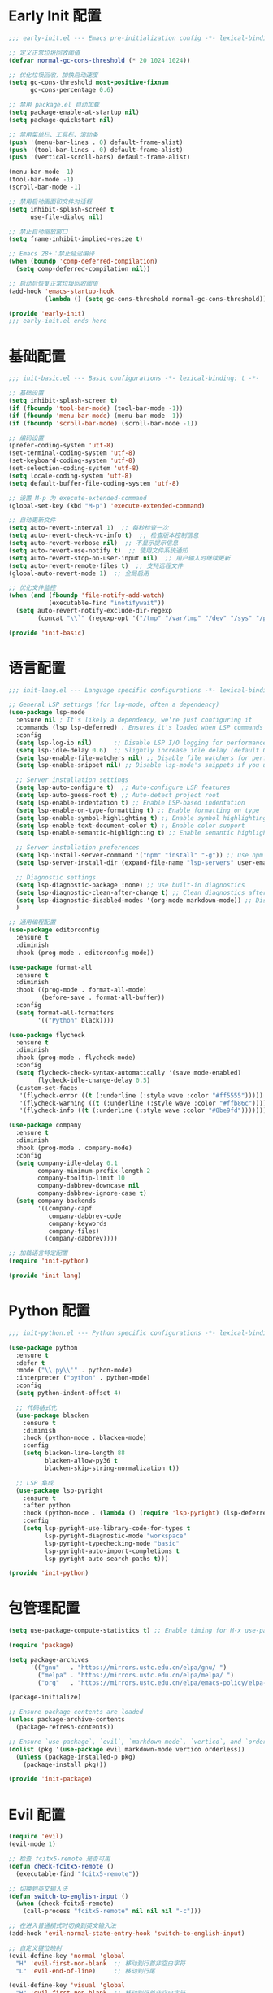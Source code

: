 #+PROPERTY: header-args :comments yes :results silent

* Early Init 配置
#+begin_src emacs-lisp :tangle early-init.el
;;; early-init.el --- Emacs pre-initialization config -*- lexical-binding: t -*-

;; 定义正常垃圾回收阈值
(defvar normal-gc-cons-threshold (* 20 1024 1024))

;; 优化垃圾回收，加快启动速度
(setq gc-cons-threshold most-positive-fixnum
      gc-cons-percentage 0.6)

;; 禁用 package.el 自动加载
(setq package-enable-at-startup nil)
(setq package-quickstart nil)

;; 禁用菜单栏、工具栏、滚动条
(push '(menu-bar-lines . 0) default-frame-alist)
(push '(tool-bar-lines . 0) default-frame-alist)
(push '(vertical-scroll-bars) default-frame-alist)

(menu-bar-mode -1)
(tool-bar-mode -1)
(scroll-bar-mode -1)

;; 禁用启动画面和文件对话框
(setq inhibit-splash-screen t
      use-file-dialog nil)

;; 禁止自动缩放窗口
(setq frame-inhibit-implied-resize t)

;; Emacs 28+：禁止延迟编译
(when (boundp 'comp-deferred-compilation)
  (setq comp-deferred-compilation nil))

;; 启动后恢复正常垃圾回收阈值
(add-hook 'emacs-startup-hook
          (lambda () (setq gc-cons-threshold normal-gc-cons-threshold)))

(provide 'early-init)
;;; early-init.el ends here
#+end_src

* 基础配置
#+begin_src emacs-lisp :tangle lisp/init-basic.el
;;; init-basic.el --- Basic configurations -*- lexical-binding: t -*-

;; 基础设置
(setq inhibit-splash-screen t)
(if (fboundp 'tool-bar-mode) (tool-bar-mode -1))
(if (fboundp 'menu-bar-mode) (menu-bar-mode -1))
(if (fboundp 'scroll-bar-mode) (scroll-bar-mode -1))

;; 编码设置
(prefer-coding-system 'utf-8)
(set-terminal-coding-system 'utf-8)
(set-keyboard-coding-system 'utf-8)
(set-selection-coding-system 'utf-8)
(setq locale-coding-system 'utf-8)
(setq default-buffer-file-coding-system 'utf-8)

;; 设置 M-p 为 execute-extended-command
(global-set-key (kbd "M-p") 'execute-extended-command)

;; 自动更新文件
(setq auto-revert-interval 1)  ;; 每秒检查一次
(setq auto-revert-check-vc-info t)  ;; 检查版本控制信息
(setq auto-revert-verbose nil)  ;; 不显示提示信息
(setq auto-revert-use-notify t)  ;; 使用文件系统通知
(setq auto-revert-stop-on-user-input nil)  ;; 用户输入时继续更新
(setq auto-revert-remote-files t)  ;; 支持远程文件
(global-auto-revert-mode 1)  ;; 全局启用

;; 优化文件监控
(when (and (fboundp 'file-notify-add-watch)
           (executable-find "inotifywait"))
  (setq auto-revert-notify-exclude-dir-regexp
        (concat "\\`" (regexp-opt '("/tmp" "/var/tmp" "/dev" "/sys" "/proc")) "\\'")))

(provide 'init-basic)
#+end_src

* 语言配置
#+begin_src emacs-lisp :tangle lisp/init-lang.el
;;; init-lang.el --- Language specific configurations -*- lexical-binding: t -*-

;; General LSP settings (for lsp-mode, often a dependency)
(use-package lsp-mode
  :ensure nil ; It's likely a dependency, we're just configuring it
  :commands (lsp lsp-deferred) ; Ensures it's loaded when LSP commands are used
  :config
  (setq lsp-log-io nil)      ;; Disable LSP I/O logging for performance
  (setq lsp-idle-delay 0.6)  ;; Slightly increase idle delay (default 0.5s)
  (setq lsp-enable-file-watchers nil) ;; Disable file watchers for performance
  (setq lsp-enable-snippet nil) ;; Disable lsp-mode's snippets if you use others or none
  
  ;; Server installation settings
  (setq lsp-auto-configure t)  ;; Auto-configure LSP features
  (setq lsp-auto-guess-root t) ;; Auto-detect project root
  (setq lsp-enable-indentation t) ;; Enable LSP-based indentation
  (setq lsp-enable-on-type-formatting t) ;; Enable formatting on type
  (setq lsp-enable-symbol-highlighting t) ;; Enable symbol highlighting
  (setq lsp-enable-text-document-color t) ;; Enable color support
  (setq lsp-enable-semantic-highlighting t) ;; Enable semantic highlighting
  
  ;; Server installation preferences
  (setq lsp-install-server-command '("npm" "install" "-g")) ;; Use npm for server installation
  (setq lsp-server-install-dir (expand-file-name "lsp-servers" user-emacs-directory)) ;; Custom installation directory
  
  ;; Diagnostic settings
  (setq lsp-diagnostic-package :none) ;; Use built-in diagnostics
  (setq lsp-diagnostic-clean-after-change t) ;; Clean diagnostics after changes
  (setq lsp-diagnostic-disabled-modes '(org-mode markdown-mode)) ;; Disable diagnostics in certain modes
  )

;; 通用编程配置
(use-package editorconfig
  :ensure t
  :diminish
  :hook (prog-mode . editorconfig-mode))

(use-package format-all
  :ensure t
  :diminish
  :hook ((prog-mode . format-all-mode)
         (before-save . format-all-buffer))
  :config
  (setq format-all-formatters
        '(("Python" black))))

(use-package flycheck
  :ensure t
  :diminish
  :hook (prog-mode . flycheck-mode)
  :config
  (setq flycheck-check-syntax-automatically '(save mode-enabled)
        flycheck-idle-change-delay 0.5)
  (custom-set-faces
   '(flycheck-error ((t (:underline (:style wave :color "#ff5555")))))
   '(flycheck-warning ((t (:underline (:style wave :color "#ffb86c")))))
   '(flycheck-info ((t (:underline (:style wave :color "#8be9fd")))))))

(use-package company
  :ensure t
  :diminish
  :hook (prog-mode . company-mode)
  :config
  (setq company-idle-delay 0.1
        company-minimum-prefix-length 2
        company-tooltip-limit 10
        company-dabbrev-downcase nil
        company-dabbrev-ignore-case t)
  (setq company-backends
        '((company-capf
           company-dabbrev-code
           company-keywords
           company-files)
          (company-dabbrev))))

;; 加载语言特定配置
(require 'init-python)

(provide 'init-lang)
#+end_src

* Python 配置
#+begin_src emacs-lisp :tangle lisp/init-python.el
;;; init-python.el --- Python specific configurations -*- lexical-binding: t -*-

(use-package python
  :ensure t
  :defer t
  :mode ("\\.py\\'" . python-mode)
  :interpreter ("python" . python-mode)
  :config
  (setq python-indent-offset 4)
  
  ;; 代码格式化
  (use-package blacken
    :ensure t
    :diminish
    :hook (python-mode . blacken-mode)
    :config 
    (setq blacken-line-length 88
          blacken-allow-py36 t
          blacken-skip-string-normalization t))

  ;; LSP 集成
  (use-package lsp-pyright
    :ensure t
    :after python
    :hook (python-mode . (lambda () (require 'lsp-pyright) (lsp-deferred)))
    :config
    (setq lsp-pyright-use-library-code-for-types t
          lsp-pyright-diagnostic-mode "workspace"
          lsp-pyright-typechecking-mode "basic"
          lsp-pyright-auto-import-completions t
          lsp-pyright-auto-search-paths t)))

(provide 'init-python)
#+end_src

* 包管理配置
#+begin_src emacs-lisp :tangle lisp/init-package.el
  (setq use-package-compute-statistics t) ;; Enable timing for M-x use-package-report

  (require 'package)

  (setq package-archives
        '(("gnu"   . "https://mirrors.ustc.edu.cn/elpa/gnu/ ")
          ("melpa" . "https://mirrors.ustc.edu.cn/elpa/melpa/ ")
          ("org"   . "https://mirrors.ustc.edu.cn/elpa/emacs-policy/elpa-org/ ")))

  (package-initialize)

  ;; Ensure package contents are loaded
  (unless package-archive-contents
    (package-refresh-contents))

  ;; Ensure `use-package`, `evil`, `markdown-mode`, `vertico`, and `orderless` are installed
  (dolist (pkg '(use-package evil markdown-mode vertico orderless))
    (unless (package-installed-p pkg)
      (package-install pkg)))

  (provide 'init-package)
#+end_src

* Evil 配置
#+begin_src emacs-lisp :tangle lisp/init-evil.el
  (require 'evil)
  (evil-mode 1)

  ;; 检查 fcitx5-remote 是否可用
  (defun check-fcitx5-remote ()
    (executable-find "fcitx5-remote"))

  ;; 切换到英文输入法
  (defun switch-to-english-input ()
    (when (check-fcitx5-remote)
      (call-process "fcitx5-remote" nil nil nil "-c")))

  ;; 在进入普通模式时切换到英文输入法
  (add-hook 'evil-normal-state-entry-hook 'switch-to-english-input)

  ;; 自定义键位映射
  (evil-define-key 'normal 'global
    "H" 'evil-first-non-blank  ;; 移动到行首非空白字符
    "L" 'evil-end-of-line)     ;; 移动到行尾

  (evil-define-key 'visual 'global
    "H" 'evil-first-non-blank  ;; 移动到行首非空白字符
    "L" 'evil-end-of-line)     ;; 移动到行尾

  ;; 可选：添加更多常用键位映射
  (evil-define-key 'normal 'global
    "gh" 'evil-window-top      ;; 移动到窗口顶部
    "gl" 'evil-window-bottom   ;; 移动到窗口底部
    "gj" 'evil-next-line       ;; 向下移动一行
    "gk" 'evil-previous-line)  ;; 向上移动一行

  (provide 'init-evil)
#+end_src

* UI 配置
#+begin_src emacs-lisp :tangle lisp/init-ui.el
  ;; Enable pixel scroll
  (pixel-scroll-precision-mode 1)
  
  ;; Enable smooth scrolling
  (setq pixel-scroll-precision-interpolate-page t)
  
  ;; Use pixel scroll for all scrolling commands
  (defalias 'scroll-up-command 'pixel-scroll-interpolate-down)
  (defalias 'scroll-down-command 'pixel-scroll-interpolate-up)
  
  ;; Additional scroll settings for better experience
  (setq scroll-conservatively 101)  ;; Don't recenter point
  (setq scroll-margin 0)            ;; No margin when scrolling
  (setq scroll-preserve-screen-position t)  ;; Keep cursor position relative to screen
  (setq mouse-wheel-scroll-amount '(1 ((shift) . 1)))  ;; Fine-tune mouse wheel scrolling
  (setq mouse-wheel-progressive-speed nil)  ;; Disable progressive speed

  ;; 配置行号显示
  (setq display-line-numbers-type 'relative)  ;; 设置相对行号
  (global-display-line-numbers-mode 1)        ;; 全局启用行号

  ;; 在特定模式下禁用行号
  (dolist (mode '(org-mode markdown-mode gfm-mode dashboard-mode vterm-mode eshell-mode shell-mode term-mode))
    (add-hook (intern (format "%s-hook" mode)) 
              (lambda () (display-line-numbers-mode 0))))

  ;; 配置 doom-modeline
(use-package doom-modeline
  :ensure t
  :init
  (doom-modeline-mode 1)
  :custom
  (doom-modeline-height 25)                ;; 设置高度
  (doom-modeline-bar-width 3)              ;; 设置指示条宽度
  (doom-modeline-icon t)                   ;; 显示图标
  (doom-modeline-major-mode-icon t)        ;; 显示主模式图标
  (doom-modeline-buffer-encoding t)        ;; 显示编码
  (doom-modeline-indent-info t)            ;; 显示缩进信息
  (doom-modeline-lsp t)                    ;; 显示 LSP 状态
  (doom-modeline-time t)                   ;; 显示时间
  (doom-modeline-time-24hr t))             ;; 使用24小时制

  (provide 'init-ui)
#+end_src

* 字体配置
#+begin_src emacs-lisp :tangle lisp/init-font.el
  (setq inhibit-compacting-font-caches t) ;; Improve performance with icons/diverse fonts

  ;; 设置默认字体族和大小
  (set-face-attribute 'default nil
                    :font "Maple Mono NF CN"
                    :height 130)

  ;; 确保 fixed-pitch face 也使用 Maple Mono NF CN
  (set-face-attribute 'fixed-pitch nil
                    :font "Maple Mono NF CN"
                    :height (face-attribute 'default :height))

  ;; 为 CJK 字符设置字体
  (set-fontset-font t 'han (font-spec :family "Maple Mono NF CN" 
                                    :height (face-attribute 'default :height)))

  ;; 确保所有等宽文本使用相同字体
  (set-face-attribute 'fixed-pitch-serif nil
                    :font "Maple Mono NF CN"
                    :height (face-attribute 'default :height))

  (provide 'init-font)
#+end_src

* Markdown 配置
#+begin_src emacs-lisp :tangle lisp/init-markdown.el
;;; init-markdown.el --- Initialize markdown configurations -*- lexical-binding: t -*-

(use-package markdown-mode
  :ensure t
  :defer t  ;; 延迟加载
  :mode (("\\.md\\'" . gfm-mode)
         ("\\.markdown\\'" . gfm-mode))
  :init
  (setq markdown-command "multimarkdown")
  :custom
  (markdown-fontify-code-blocks-natively t)
  (markdown-header-scaling t)
  (markdown-hide-urls t)
  (markdown-indent-on-enter 'indent-and-new-item)
  (markdown-list-indent-width 2))

;; 使用 org-modern 风格的标题样式
(custom-set-faces
 '(markdown-header-face-1 ((t (:inherit org-level-1 :height 1.5 :weight bold))))
 '(markdown-header-face-2 ((t (:inherit org-level-2 :height 1.25 :weight bold))))
 '(markdown-header-face-3 ((t (:inherit org-level-3 :height 1.1 :weight bold))))
 '(markdown-header-face-4 ((t (:inherit org-level-4 :height 1.0 :weight bold))))
 '(markdown-header-face-5 ((t (:inherit org-level-5 :height 1.0 :weight bold))))
 '(markdown-header-face-6 ((t (:inherit org-level-6 :height 1.0 :weight bold)))))

;; 使用 org-modern 风格的列表样式
(use-package org-modern
  :ensure t
  :config
  (setq org-modern-list '((?- . "•") (?+ . "◦") (?* . "▹"))))

;; 使用 prettify-symbols-mode 替换特殊标记
(defun my/markdown-prettify-symbols ()
  "Enable prettify symbols in Markdown mode.
Replaces common Markdown constructs with Unicode symbols for better readability."
  (setq prettify-symbols-alist
        '(("```" . "🖥")
          ("`" . "⌨")
          ("*" . "•")
          ("**" . "✧")
          ("***" . "✦")
          ("_" . "▱")
          ("__" . "▰")
          ("~~" . "≈")))
  (prettify-symbols-mode 1))

(add-hook 'markdown-mode-hook 'my/markdown-prettify-symbols)

;; 使用 olivetti 居中显示内容
(use-package olivetti
  :ensure t
  :hook (markdown-mode . olivetti-mode)
  :config
  (setq olivetti-body-width 0.618))

;; 启用自动换行
(add-hook 'markdown-mode-hook 'visual-line-mode)

(provide 'init-markdown)
#+end_src

* Org 配置
#+begin_src emacs-lisp :tangle lisp/init-org.el
  (require 'org-tempo)

  ;; 配置 Org table 字体
  (set-face-attribute 'org-table nil
                     :font "Maple Mono NF CN"
                     :height (face-attribute 'default :height))

  ;; Org mode 表格对齐设置
  (setq org-table-align-indent t)
  (setq org-table-align-char ?\s)

  ;; 确保 Org 表格中的字体大小正确
  (add-hook 'org-mode-hook
            (lambda ()
              (set-face-attribute 'org-table nil
                                :font "Maple Mono NF CN"
                                :height (face-attribute 'default :height))))
                                
  ;; 设置标题样式
  (custom-set-faces
   '(org-document-title ((t (:height 1.75 :weight bold))))
   '(org-level-1 ((t (:height 1.5 :weight bold))))
   '(org-level-2 ((t (:height 1.25 :weight bold))))
   '(org-level-3 ((t (:height 1.1 :weight bold))))
   '(org-level-4 ((t (:height 1.0 :weight bold))))
   '(org-level-5 ((t (:height 1.0 :weight bold))))
   '(org-level-6 ((t (:height 1.0 :weight bold))))
   '(org-level-7 ((t (:height 1.0 :weight bold))))
   '(org-level-8 ((t (:height 1.0 :weight bold)))))

  ;; 使用 org-modern 美化界面
  (use-package org-modern
    :ensure t
    :hook (org-mode . org-modern-mode)
    :config
    (setq org-modern-star '("★" "☆" "◆" "◇" "▶" "▷" "✿" "❀"))
    (setq org-modern-list '((?- . "•") (?+ . "◦") (?* . "▹")))
    (setq org-modern-table t)
    (setq org-modern-block-name
          '((t . t)
            ("src" "»" "«")
            ("example" "»–" "–«")
            ("quote" "❝" "❞"))))

  ;; 使用 org-appear 显示强调标记
  (use-package org-appear
    :ensure t
    :hook (org-mode . org-appear-mode)
    :config
    (setq org-appear-autolinks t
          org-appear-autosubmarkers t
          org-appear-autoentities t
          org-appear-autokeywords t
          org-appear-inside-latex t))

  ;; 使用 prettify-symbols-mode 替换特殊标记
  (defun my/org-prettify-symbols ()
    "Enable prettify symbols in Org mode.
Replaces common Org mode constructs with Unicode symbols for better readability."
    (setq prettify-symbols-alist
          '(("#+TITLE:" . "📘")
            ("#+AUTHOR:" . "👤")
            ("#+DATE:" . "📅")
            ("#+EMAIL:" . "📧")
            ("#+OPTIONS:" . "⚙")
            ("#+BEGIN_SRC" . "🖥")
            ("#+END_SRC" . "🖥")
            ("#+BEGIN_QUOTE" . "❝")
            ("#+END_QUOTE" . "❞")
            ("#+RESULTS:" . "📊")))
    (prettify-symbols-mode 1))
  (add-hook 'org-mode-hook 'my/org-prettify-symbols)

  ;; 使用 olivetti 居中显示内容
  (use-package olivetti
    :ensure t
    :hook (org-mode . olivetti-mode)
    :config
    (setq olivetti-body-width 0.618))

  ;; 设置其他 Org-mode 选项
  (setq org-hide-emphasis-markers t
        org-startup-indented t
        org-ellipsis " ▼ "
        org-pretty-entities t
        org-fontify-whole-heading-line t
        org-fontify-done-headline t
        org-fontify-quote-and-verse-blocks t
        org-hide-leading-stars t
        org-startup-with-inline-images t
        org-image-actual-width '(300)
        org-adapt-indentation nil)

  ;; 美化内联代码
  (defface org-inline-code-face
    '((t :inherit (shadow fixed-pitch)
         :foreground "#88c0d0"
         :background "#2e3440"
         :box (:line-width -1 :color "#4c566a")
         :height 0.9))
    "Face for inline code in Org mode.")

  (defun my/org-prettify-inline-code ()
    "Make inline code more visible in Org mode.
Adds a subtle background and border to inline code blocks."
    (font-lock-add-keywords
     nil
     '(("\\(\\\\begin{[a-zA-Z0-9]+}\\)" 1 'org-block-begin-line prepend)
       ("\\(\\\\end{[a-zA-Z0-9]+}\\)" 1 'org-block-end-line prepend)
       ("\\(~\\)\\([^~]+\\)\\(~\\)" (0 'org-inline-code-face t))
       ("\\(=\\)\\([^=]+\\)\\(=\\)" (0 'org-inline-code-face t)))))  ;; 添加等号标记的代码

  (add-hook 'org-mode-hook 'my/org-prettify-inline-code)

  (provide 'init-org)
#+end_src

* 主题配置
#+begin_src emacs-lisp :tangle lisp/init-theme.el
  ;; 安装doom-themes和所有图标
  (use-package doom-themes
    :ensure t
    :config
    ;; 全局设置
    (setq doom-themes-enable-bold t    ; 如果nil，粗体将被禁用
          doom-themes-enable-italic t) ; 如果nil，斜体将被禁用
    
    ;; 加载Nord主题（冷色系）
    (load-theme 'doom-nord t)
    
    ;; 启用闪亮的代码块
    (doom-themes-org-config)
    
    ;; 改进代码块边框和背景
    (custom-set-faces
     '(org-block-begin-line ((t (:foreground "#5B6268" :background "#2d333b" :extend t :italic t :height 0.9))))
     '(org-block ((t (:background "#21242b" :extend t))))
     '(org-block-end-line ((t (:foreground "#5B6268" :background "#2d333b" :extend t :italic t :height 0.9))))))
  
  ;; 代码块美化设置
  (use-package highlight-indent-guides
    :ensure t
    :hook (prog-mode . highlight-indent-guides-mode)
    :config
    (setq highlight-indent-guides-method 'character
          highlight-indent-guides-responsive 'top
          highlight-indent-guides-delay 0
          highlight-indent-guides-auto-character-face-perc 30))
  
  ;; 彩虹分隔符
  (use-package rainbow-delimiters
    :ensure t
    :hook (prog-mode . rainbow-delimiters-mode))
  
  ;; 代码块美化
  (use-package org-bullets
    :ensure t
    :hook (org-mode . org-bullets-mode)
    :custom
    (org-bullets-bullet-list '("◉" "○" "●" "○" "●" "○" "●")))
  
  ;; 为org-modern和olivetti模式提供更好的主题集成
  (with-eval-after-load 'org-modern
    (custom-set-faces
     '(org-modern-label ((t (:height 0.9 :box (:line-width -1 :color "#81a1c1") :foreground "#81a1c1" :background "#2e3440"))))
     '(org-modern-tag ((t (:foreground "#5e81ac" :background "#2e3440" :box (:line-width -1 :color "#4c566a")))))))
  
  ;; 提供自定义的modeline配置
  (with-eval-after-load 'doom-modeline
    (custom-set-faces
     '(mode-line ((t (:background "#3b4252" :foreground "#eceff4"))))
     '(mode-line-inactive ((t (:background "#2e3440" :foreground "#4c566a"))))))
  
  ;; 源代码块语法高亮
  (setq org-src-fontify-natively t
        org-src-tab-acts-natively t
        org-confirm-babel-evaluate nil
        org-edit-src-content-indentation 0)
        
  ;; 美化内联代码
  (defface org-inline-code-face
    '((t :inherit (shadow fixed-pitch)
         :foreground "#88c0d0"
         :background "#2e3440"
         :box (:line-width -1 :color "#4c566a")))
    "Face for inline code in Org mode.")
  
  (defun my/org-prettify-inline-code ()
    "Make inline code more visible in Org mode."
    (font-lock-add-keywords
     nil
     '(("\\(\\\\begin{[a-zA-Z0-9]+}\\)" 1 'org-block-begin-line prepend)
       ("\\(\\\\end{[a-zA-Z0-9]+}\\)" 1 'org-block-end-line prepend)
       ("\\(~\\)\\([^~]+\\)\\(~\\)" (0 'org-inline-code-face t)))))
  
  (add-hook 'org-mode-hook 'my/org-prettify-inline-code)
  
  (provide 'init-theme)
#+end_src

* 启动配置
#+begin_src emacs-lisp :tangle lisp/init-startup.el
;;; init-startup.el --- Initialize startup configurations -*- lexical-binding: t -*-

;; ┌─────────┐
;; │ setting │
;; └─────────┘

;; 设置 logo
(defcustom centaur-logo (expand-file-name
                        (if (display-graphic-p) "~/.emacs.d/dashboard/eva.png" "~/.emacs.d/dashboard/banner.txt")
                        user-emacs-directory)
  "Set Centaur logo. nil means official logo."
  :group 'centaur
  :type 'string)

;; 设置启动缓冲区
(defun my/startup-buffer ()
  "Return the buffer to show at startup."
  (let ((file (car (cdr command-line-args))))  ;; 获取第一个非选项参数
    (if (and file (file-exists-p file))
        (find-file file)
      (get-buffer-create "*dashboard*"))))

;; 设置启动行为
(setq initial-buffer-choice #'my/startup-buffer)

;; 处理命令行参数
(add-hook 'after-init-hook
          (lambda ()
            (when (and (not (daemonp))
                      (not (get-buffer "*dashboard*"))
                      (not (cdr command-line-args)))  ;; 只有在没有命令行参数时才显示 dashboard
              (dashboard-refresh-buffer))))

(provide 'init-startup)
#+end_src

* Dashboard 配置
#+begin_src emacs-lisp :tangle lisp/init-dashboard.el
;;; init-dashboard.el --- Initialize dashboard configurations -*- lexical-binding: t -*-

;; 确保 all-the-icons 已安装并正确加载
(use-package all-the-icons
  :ensure t
  :if (display-graphic-p))

(use-package dashboard
  :ensure t
  :init
  ;; 基本设置
  (setq dashboard-startup-banner (or centaur-logo 'official))  ;; 保留自定义 logo
  (setq dashboard-banner-logo-title "Welcome to Emacs")  ;; 欢迎信息
  
  ;; 关键居中设置
  (setq dashboard-center-content t)     ;; 水平居中显示内容
  (setq dashboard-vertically-center-content t)  ;; 垂直居中内容
  (setq dashboard-items-default-length 5)  ;; 每个部分显示的条目数
  
  ;; 内容显示设置
  (setq dashboard-set-heading-icons t)  ;; 显示标题图标
  (setq dashboard-set-file-icons t)     ;; 显示文件图标
  (setq dashboard-image-banner-max-width 300)  ;; 图片最大宽度
  (setq dashboard-image-banner-max-height 300) ;; 图片最大高度
  (setq dashboard-items '((recents  . 5)    ;; 最近文件数量
                          ;; (projects . 5)  ;; 项目数量 - 已移除因为需要projectile
                          (bookmarks . 5)   ;; 书签数量
                          (agenda . 5)      ;; 日程数量
                          (registers . 5))) ;; 寄存器数量
  
  ;; 样式设置
  (setq dashboard-set-navigator nil)      ;; 不显示导航器
  (setq dashboard-set-init-info t)      ;; 显示初始化信息
  (setq dashboard-set-footer t)         ;; 显示页脚
  (setq dashboard-footer-messages '("Welcome to Emacs!"))  ;; 自定义页脚消息
  
  ;; 最关键的标题格式设置
  (setq dashboard-item-names '(("Recent Files:" . "Recent Files:")  ;; 保持英文一致性
                               ("Bookmarks:" . "Bookmarks:")
                               ("Agenda for today:" . "Agenda for today:")
                               ("Registers:" . "Registers:")))
  :config
  ;; 图标设置 - 放在:config部分确保all-the-icons已加载
  (when (display-graphic-p)
    (setq dashboard-footer-icon (all-the-icons-octicon "dashboard"
                                                     :height 1.1
                                                     :v-adjust -0.05
                                                     :face 'font-lock-keyword-face)))
  (dashboard-setup-startup-hook))

;; 优化 dashboard 样式和性能
(with-eval-after-load 'dashboard
  ;; 基本优化设置
  (setq dashboard-set-heading-icons t)
  (setq dashboard-set-file-icons t)
  (setq dashboard-set-navigator nil)
  
  ;; 缓存设置
  (setq dashboard-cache-file (expand-file-name "dashboard-cache.el" user-emacs-directory))
  (setq dashboard-cache-prefetch t))

(provide 'init-dashboard)
#+end_src

* 补全系统配置
#+begin_src emacs-lisp :tangle lisp/init-completion.el
;;; init-completion.el --- Initialize completion configurations -*- lexical-binding: t -*-

;; 启用 vertico
(use-package vertico
  :ensure t
  :init
  (vertico-mode)
  :custom
  (vertico-cycle t)  ;; 循环选择
  (vertico-resize t) ;; 自动调整大小
  (vertico-count 10) ;; 显示10个候选项
  (vertico-scroll-margin 0)) ;; 滚动边距

;; 启用 orderless 补全风格
(use-package orderless
  :ensure t
  :custom
  (completion-styles '(orderless))
  (completion-category-defaults nil)
  (completion-category-overrides '((file (styles orderless)))))

;; 配置 M-x 命令补全
(defun my/vertico-command-completion ()
  "Configure command completion for M-x."
  (setq-local vertico-sort-function nil)  ;; 禁用排序
  (setq-local vertico-group-format #'vertico-group-format)  ;; 启用分组
  (setq-local vertico-count-format #'vertico-count-format))  ;; 启用计数

(add-hook 'vertico-mode-hook #'my/vertico-command-completion)

;; 配置 M-x 命令历史
(use-package savehist
  :ensure t
  :init (savehist-mode 1)
  :custom
  (savehist-additional-variables '(extended-command-history file-name-history)))

;; 配置命令建议
(use-package marginalia
  :ensure t
  :init
  (marginalia-mode)
  :custom
  (marginalia-align 'right)
  (marginalia-annotators '(marginalia-annotators-heavy)))

;; 配置命令提示
(use-package consult
  :ensure t
  :custom
  (consult-preview-key nil)  ;; 禁用预览
  (consult-narrow-key "<")   ;; 设置窄化键
  (consult-widen-key ">"))   ;; 设置扩展键

;; 文件补全增强
(use-package all-the-icons
  :ensure t
  :if (display-graphic-p))

(use-package all-the-icons-completion
  :ensure t
  :after (marginalia all-the-icons)
  :hook (marginalia-mode . all-the-icons-completion-marginalia-setup)
  :init
  (all-the-icons-completion-mode))

;; 文件补全历史记录
(use-package recentf
  :ensure t
  :init
  (recentf-mode)
  :custom
  (recentf-max-saved-items 100)
  (recentf-exclude '("/tmp/" "/var/tmp/" ".git/" ".cache/"))
  (recentf-auto-cleanup 'never))

;; 确保文件补全工作
(setq read-file-name-completion-ignore-case t
      read-buffer-completion-ignore-case t
      completion-ignore-case t)

;; 启用部分补全
(setq completion-styles '(orderless)
      completion-category-defaults nil
      completion-category-overrides '((file (styles orderless))))

;; 启用文件补全缓存
(setq file-name-history-file (expand-file-name "file-name-history" user-emacs-directory))

(provide 'init-completion)
#+end_src

* 主入口
#+begin_src emacs-lisp :tangle init.el
  ;; 添加 lisp 目录到 load-path
  (add-to-list 'load-path (expand-file-name "lisp" user-emacs-directory))

  ;; 加载各个模块
  (require 'init-basic)
  (require 'init-package)
  (require 'init-evil)
  (require 'init-ui)
  (require 'init-font)
  (require 'init-markdown)
  (require 'init-org)
  (require 'init-startup)
  (require 'init-dashboard)
  (require 'init-completion)
  (require 'init-theme)
  (require 'init-lang)      ;; 添加语言配置

  ;; 确保必要的包已安装
  (use-package visual-fill-column :ensure t)
  
  ;; 解决org文件本地变量安全提示问题
  ;; 方法1：使用safe-local-eval-forms
  (add-to-list 'safe-local-eval-forms
               '(add-hook 'after-save-hook (lambda nil (org-babel-tangle)) nil t))

  ;; 方法2：备用方案 - 使用safe-local-variable
  (put 'eval 'safe-local-variable
       (lambda (x)
         (and (functionp x)
              (string-match-p "org-babel-tangle" (prin1-to-string x)))))
#+end_src

* Local Variables
# Local Variables:
# eval: (add-hook 'after-save-hook (lambda () (org-babel-tangle)) nil t)
# End:
